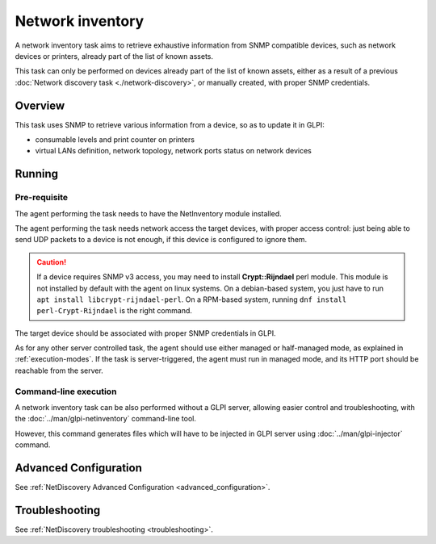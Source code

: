 Network inventory
=================

A network inventory task aims to retrieve exhaustive information from
SNMP compatible devices, such as network devices or printers, already part of
the list of known assets.

This task can only be performed on devices already part of the list of known
assets, either as a result of a previous :doc:`Network discovery task <./network-discovery>`,
or manually created, with proper SNMP credentials.

Overview
--------

This task uses SNMP to retrieve various information from a device, so as to
update it in GLPI:

* consumable levels and print counter on printers
* virtual LANs definition, network topology, network ports status on network devices

Running
-------

Pre-requisite
^^^^^^^^^^^^^

The agent performing the task needs to have the NetInventory module installed.

The agent performing the task needs network access the target devices, with
proper access control: just being able to send UDP packets to a device is not
enough, if this device is configured to ignore them.

.. _snmpv3-caution:

.. caution::

   If a device requires SNMP v3 access, you may need to install **Crypt::Rijndael** perl module.
   This module is not installed by default with the agent on linux systems. On a debian-based
   system, you just have to run ``apt install libcrypt-rijndael-perl``. On a RPM-based system,
   running ``dnf install perl-Crypt-Rijndael`` is the right command.

The target device should be associated with proper SNMP credentials in GLPI.

As for any other server controlled task, the agent should use either managed or
half-managed mode, as explained in :ref:`execution-modes`. If
the task is server-triggered, the agent must run in managed mode, and
its HTTP port should be reachable from the server.

Command-line execution
^^^^^^^^^^^^^^^^^^^^^^

A network inventory task can be also performed without a GLPI server, allowing
easier control and troubleshooting, with the :doc:`../man/glpi-netinventory` command-line tool.

However, this command generates files which will have to be injected in GLPI server
using :doc:`../man/glpi-injector` command.

Advanced Configuration
----------------------

See :ref:`NetDiscovery Advanced Configuration <advanced_configuration>`.

Troubleshooting
---------------

See :ref:`NetDiscovery troubleshooting <troubleshooting>`.

